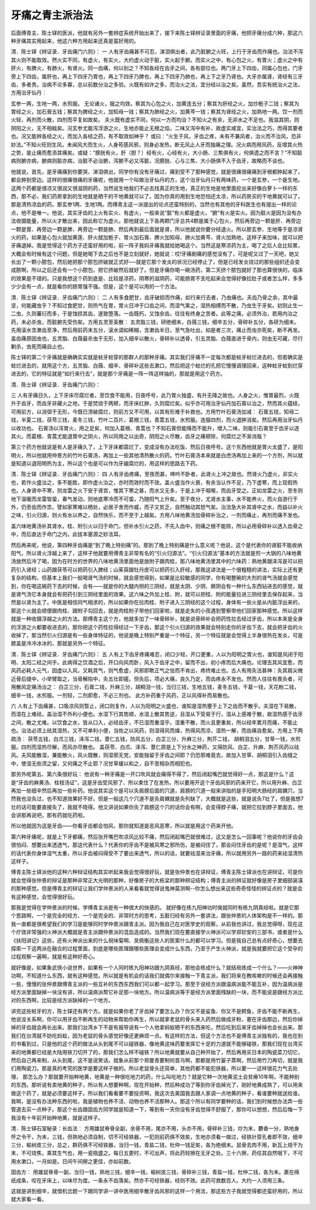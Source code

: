 牙痛之青主派治法
====================

后面傅青主、陈士铎的医派，他就有另外一套辨症系统开始出来了，接下来陈士铎辨证录里面的牙痛，他把牙痛分成六种，那这六种牙痛其实用起来，他这六种方用起来还真是蛮好用的。

清．陈士铎《辨证录．牙齿痛门六则》：
一
人有牙齿痛甚不可忍，涕泪俱出者，此乃脏腑之火旺，上行于牙齿而作痛也。治法不泻其火则不能取效。然火实不同，有虚火，有实火，大约虚火动于脏，实火起于腑。而实火之中，有心包之火，有胃火；虚火之中有肝火，有脾火，有肺火，有肾火。同一齿痛，何以别之？不知各经在齿牙之间，各有部位也。两门牙上下四齿，同属心包也，门牙旁上下四齿，属肝也，再上下四牙乃胃也，再上下四牙乃脾也，再上下四牙乃肺也，再上下之牙乃肾也。大牙亦属肾，肾经有三牙齿，多者贵。治病不论多寡，总以前数分治之多验。火既有如许之多，而治火之法，宜分经以治之矣。虽然，吾实有统治火之法，方用治牙仙丹︰

玄参一两，生地一两，水煎服。
无论诸火，服之均效。察其为心包之火，加黄连五分；察其为肝经之火，加炒栀子二钱；察其为胃经之火，加石膏五钱；察其为脾经之火，加知母一钱；察其为肺经之火，加黄芩一钱；察其为肾经之火，加熟地一两。饮一剂而火轻，再剂而火散，四剂而平复如故矣。
夫火既有虚实不同，何以一方而均治？不知火之有余，无非水之不足也。我滋其阴，则阴阳之火，无不相戢矣。况玄参尤能泻浮游之火，生地亦能止无根之焰，二味又泻中有补，故虚实咸宜，实治法之巧，而得其要者也。况又能辨各经之火，而加入各经之药，有不取效如神乎？
或曰︰“火生于风，牙齿之疼，未有不兼风者，治火而不治风，恐非妙法。”不知火旺则生风，未闻风大而生火，人身苟感风邪，则身必发热，断无风止人牙而独痛之理。况火病而用风药，反增其火热之势，是止痛而愈添其痛矣。或疑：“膀胱有火，肝（胆？）经有火，心经有火，大小肠、三焦俱有火，何俱遗之而不言？”不知脏病则腑亦病，腑病则脏亦病，治脏不必治腑，泻腑不必又泻脏，况膀胱、心与三焦、大小肠俱不入于齿牙，故略而不谈也。

他就说，首先，是牙痛痛到你要哭、涕泪俱出，同学你有没有牙痛过，痛到受不了那种感觉，就是很痛很痛痛到牙根都肿起来了，都会肿到旁边。这样的很痛很痛的牙痛呢，他就用一个叫做治牙仙丹的方，这个治牙仙丹只有两味药，一个是玄参，一个是生地。这两个药都是很凉又很润又很滋阴的药，当然说生地我们不必去找真正的生地，真正的生地是地里面挖出来好像白萝卜一样的东西，那不必，我们药房拿到的生地就是晒干的干地黄就可以了。因为你真的用到生地恐怕还太凉，所以药房买的干地黄就可以了，那是清热凉血的药。那玄参1两、生地1两。而傅青主这一派提出的论点还蛮特别的，当然也有其他的牙科医生也有提出一样的论点，他不是唯一。他说，其实牙齿的上火有实火、有虚火，一般来说“脏”有火都是虚火，“腑”有火是实火。因为脏火是因为没有办法收摄能量，所以火才散出来，因此称它为虚火。那他就说上下各两颗门牙总共4颗是属于心包火，然后再旁边一颗是肝、再旁边一颗是胃、再旁边一颗是脾、再旁边一颗是肺、然后再到最后面就是肾，所以他就说你要分经退火。所以那玄参、生地等于是凉肾火的药，如果是心包火就加黄莲、肝火就加栀子、胃火加石膏、脾火加知母、肺火加黄芩、肾火加熟地，这样子来加味，就可以把牙痛退掉。我是觉得这个药方子还蛮好用的啦，前一阵子我妈牙痛我就给她喝这个。当然这是寒凉药为主，喝了之后人会比较累，大概会有时候有这个问题，但是她喝下去之后也不是立刻就好，她就说：哎!牙痛剧痛的感觉没有了，可是呢又过了一天吧，她又长出了一颗小脓包，然后她把那个脓包挤破就正式好──就是它那个发炎的状况已经停止了，但是已经发炎烧过的那些组织还会变成脓啊，所以之后还会有一个小脓包，把它挤破然后就好了。但是牙痛你喝一碗汤药，第二天挤个脓包就好了那也算很快的，临床的效果是不错的。只是我想这个药到底是、比较是凉药，阴寒的滋阴药，可能肠胃不支吃起来会觉得好像拉肚子或者怎么样，多多少少会有一点，就是看你的肠胃强不强。但是，这个是可以用的一个方法。

清．陈士铎《辨证录．牙齿痛门六则》：
二
人有多食肥甘，齿牙破损而作痛，如行来行去者，乃虫痛也。夫齿乃骨之余，其中最坚，何能藏虫乎？不知过食肥甘，则热气在胃，胃火日冲于口齿之间，而湿气乘之，湿热相搏而不散，乃虫生于牙矣。初则止生一二虫，久则蕃衍而多，于是蚀损其齿，遂致堕落。一齿既朽，又蚀余齿，往往有终身之苦者。此等之痛，必须外治，若用内治之药，未必杀虫，而脏腑先受伤矣。方用五灵至圣散︰
五灵脂三钱，研绝细末，白薇三钱，细辛五分，骨碎补五分，各研为细末。先用滚水含漱齿至净，然后用前药末五分，滚水调如稀糊，含漱齿半日，至气急吐出，如是者三次，痛止而虫亦死矣，断不再发。
盖齿痛原因虫也，五灵脂、白薇最杀虫于无形，加入细辛以散火，骨碎补以透骨，引五灵脂、白薇直进于骨内，则虫无可藏，尽行剿杀，虫死而痛自止也。

陈士铎的第二个牙痛就是确确实实就是蛀牙蛀穿的那群人的那种牙痛。其实我们牙痛不一定每次都是蛀牙蛀烂进去的，但若确实是蛀烂进去的，就用这个方，五灵脂、白薇、细辛、骨碎补这些去漱口，然后把这个蛀烂的孔把它慢慢调理回来，这种蛀牙蛀到烂穿进去的，它的特征就是“如行来行去”，就是那个牙痛是一阵一阵这样抽的，那就是用这个药方。

清．陈士铎《辨证录．牙齿痛门六则》：

三
人有牙痛日久，上下牙床尽腐烂者，至饮食不能用，日夜呼号，此乃胃火独盛，有升无降之故也。人身之火，惟胃最烈，火既升于齿牙，而齿牙非藏火之地，于是焚烧于两颊，而牙床红肿，久则腐烂矣。似乎亦可用治牙仙丹加石膏以治之，然而其火蕴结，可用前方，以消弭于无形，今既已溃破腐烂，则前方又不可用，以其有形难于补救也。方用竹叶石膏汤加减︰
石膏五钱，知母二钱，半夏二钱，茯苓三钱，麦冬三钱，竹叶二百片，葛根三钱，青蒿五钱，水煎服。连服四剂，而火退肿消矣。然后再用治牙仙丹以收功也。
石膏汤以泻胃火，用之足矣，何加入葛根、青蒿也？不知石膏但能降而不能升，增入二味，则能引石膏至于齿牙以逐其火。而葛根、青蒿尤能退胃中之阴火，所以同用之以出奇，阴阳之火尽散，齿牙之痛顿除，何腐烂之不渐消哉？

第三个药方他就说是有人是牙痛久了，上下牙床都腐烂了，变成没有办法吃饭、然后日夜呼号。这个东西他就是胃火太盛了，是阳明火，所以他就用仲景方的竹叶石膏汤，再加上一些其他清热散火的药。竹叶石膏汤本来就是白虎汤再加上来的一个方剂，所以就是知道以退阳明热为主，所以这个也是可以作为牙龈腐烂的，用这样的思路去下药。

清．陈士铎《辨证录．牙齿痛门六则》：
四
人有牙齿疼痛，至夜而甚，呻吟不卧者，此肾火上冲之故也。然肾火乃虚火，非实火也，若作火盛治之，多不能胜，即作虚火治之，亦时而效时而不效。盖火盛当作火衰，有余当认作不足，乃下虚寒，而上现假热也。人身肾中不寒，则龙雷之火下安于肾宫，惟其下寒之甚，而水又无多，于是上冲于咽喉，而齿牙受之。正如龙雷之火，至冬则地下温暖而龙雷皆蛰，春气发动，则地底寒冷而不可蛰，乃随阳气上升矣。至于夜分，尤肾水主事，水不能养火，而火自游行于外，仍至齿而作祟。譬如家寒难以栖处，必居子舍而作威，而子又贫乏，自然触动其怒气矣。治法急大补其肾中之水，而益以补火之味，引火归源，则火有水以养之，自然快乐，而不至于上越矣。方用八味地黄汤加骨碎补治之，一剂而痛止，再剂而痛不发也。

盖六味地黄汤补其肾水，桂、附引火以归于命门，但补水引火之药，不先入齿中，则痛之根不能除，所以必用骨碎补以透入齿骨之中，而后直达于命门之内，此拔本塞源之妙法耳。

然后再来呢，他说，第四种牙齿痛是“到了晚上特别痛”的。那到了晚上特别痛是什么意义呢？他说，这个是代表你的肾脏不能收纳阳气，所以肾火浮越上来了，这样子他就要用傅青主非常有名的“引火归源法”。“引火归源法”基本的方法就是煎一大锅的八味地黄汤放然后冷了喝，因为在时方的世界的八味地黄汤里面他是放附子跟肉桂，那八味地黄汤里其中的六味药：熟地黄跟泽泻是可以把药引入肾经；山药跟茯苓可以把药引入脾经；山茱萸跟牡丹皮可以把药引入肝经，那我这讲法是一个很粗糙的讲法，实际上还有更复杂的结构，但基本上我们一般喝肾气汤的时候，就会感觉得到，如果是比较敏感的同学，你有喝整碗的大剂的肾气汤就会感觉到，你在喝这碗药下去的时候，会有——就是你的大腿内侧的三阴经，就是太阴、少阴、厥阴会有一种什么东西钻进去的感觉，就是肾气汤它本身就会有把药引到三阴经里面的效果。这六味之外加上桂、附，就可以把桂、附的能量拉进三阴经里去保存起来，当然是以肾为主了。中医是相信同气相求的，所以如果你在拉肉桂、附子进入三阴经的这个过程，身体有一些火是从内脏浮出来的，那这个火就会顺便跟肉桂、跟附子勾回去，就是肉桂附子带他们回家啦，就是走失的小孩遇到警察带他们回家那种感觉。所以这样就是一种收摄浮越之火的方法。那傅青主这个方，他就多加了一味骨碎补，就是说骨碎补会把药性拉去经过牙齿，所以本来是全身的浮游之火都要收进去的，那你把这个药性拉得经过一下牙齿，那这个引火归源的效果就会特别走你的牙齿下去，就会把牙齿的火收掉了，那当然引火归源是有一些身体特征的，他说是晚上特别严重是一个特征，另一个特征就是会觉得上半身很热在发炎，可是膝盖是冷冷冰冰的，那就是另外一个特征。

清．陈士铎《辨证录．牙齿痛门六则》：
五
人有上下齿牙疼痛难忍，闭口少轻，开口更重，人以为阳明之胃火也，谁知是风闭于阳明、太阳二经之间乎。此病得之饮酒之后，开口向风而卧，风入于齿牙之中，留而不出，初小疼而后大痛也。论理去其风宜愈，而风药必耗人元气，因虚以入风，又耗其气，则气愈虚，风邪即欺正气之怯而不肯出，疼终难止也。古人有用灸法甚神：灸其肩尖微近骨后缝中，小举臂取之，当骨解陷中，灸五壮即瘥。但灸后，项必大痛，良久乃定，而齿疼永不发也。然而人往往有畏灸者，可用散风定痛汤治之：
白芷三分，石膏二钱，升麻三分，胡桐泪一钱，当归三钱，生地五钱，麦冬五钱，干葛一钱，天花粉二钱，细辛一钱，水煎服。一剂轻，二剂即愈，不必三剂也。
此方补药重于风药，正以风得补而易散也。

六
人有上下齿痛甚，口吸凉风则暂止，闭口则复作，人以为阳明之火盛也，谁知是湿热壅于上下之齿而不散乎。夫湿在下易散，而湿在上难祛，盖治湿不外利小便也。水湿下行其势顺，水湿上散其势逆，且湿从下受易于行，湿从上感难于散，故湿热感于齿牙之间，散之尤难。以饮食之水，皆从口入，必经齿牙，不已湿而重湿乎。湿重不散，而火且更重矣，所以经年累月而痛，不能止也。治法必须上祛其湿热，又不可单利小便，当佐之以风药，则湿得风而燥，热得风而凉，湿热一解，而齿痛自愈矣。方用上下两疏汤︰
茯苓五钱，白朮三钱，泽泻二钱，薏仁五钱，防风五分，白芷三分，升麻三分，荆芥二钱， 胡桐泪五分，甘草一钱，水煎服。四剂而湿热尽解，而风亦尽散也。
盖茯苓、白朮、泽泻、薏仁原是上下分水之神药，又得防风、白芷、升麻、荆芥风药以祛风。夫风能散湿，兼能散火，风火既散，则湿邪无党，安能独留于牙齿之间耶？仍恐邪难竟去，故加入甘草、胡桐泪引入齿缝之中，使湿无些须之留，又何痛之不止耶？况甘草缓以和之，自不至相杂而相犯也。

那另外呢第五、第六条很好玩：
他说有一种牙痛是一开口吹风就会痛得不得了，然后闭起嘴巴就觉得好一点，那这是什么？这是“牙齿的麻黄汤、桂枝汤证”，这是牙齿受风邪了、所以束住了在发热，所以要用开这个牙齿风邪的药来开它，所以用升麻、白芷再加一些细辛然后再加一些补药。他说其实这个是可以灸肩膀后面的穴道，肩膀的穴道一般来讲指的是手阳明大肠经的肩髃穴，当然我也没灸过，也不知道效果好不好。但是一般这几个穴道不是灸肩髃就是灸列缺了，大概就是这些，就是说灸7壮了，但是我想7壮的话可能要直接灸了，我就不晓得。他又讲说如果你灸了肩膀这个穴的话你会有啊，会变得脖子痛，就把它拉到脖子里面去，他会讲那再说吧，那有药就吃药啦。

所以他就因为这是牙齿——你看牙齿都会怕风，那你就知道是恶风恶寒，所以就是用这个药来开他。

第六种牙痛呢，就是上下牙都痛，然后张开嘴巴吹凉风比较不痛，然后闭起嘴巴就很难过，这又是怎么一回事呢？他说你的牙齿会很怕闷、想要出来透透气，那这代表什么？代表你的牙齿不是被风寒之邪所伤，是被闷住了，那会闷住牙齿的是呢？是湿气，这样的话代表你身体湿气太重，所以牙齿被闷得受不了要出来透气，所以的话，就要祛湿来治牙痛，所以就用另外一路的药来祛湿清热这样子。

傅青主陈士铎派他的这种六种辩证结构其实听起来我会觉得很好玩，就是张仲景也在讲辩证，傅青主陈士铎派也在讲辩证，可是你就会觉得张仲景的辩证是那种非常正大光明的那种，好像房子的大栋梁的那种辨证结构；傅青主派的辨证就好像是房子里细部装潢的那种感觉。但是傅青主的辩证让我们学仲景派的人来看看就觉得说鬼神莫测啊--你怎么想出来这些奇奇怪怪的辨证点的？就是会有这种感觉，会觉得很好玩。

那我是觉得在学仲景派的时候，学傅青主派是有一种很大的快感的。 就好像在练九阳神功时侯就同时有练九阴真经啦。就是它那个思路啊，一个是完全的经方、一个是完全的、非常时方的思考，五脏归经有另外一套讲法，跟张仲景的人体架构是不一样的。那我一直都是很希望我们的学习是能够同时学仲景派跟青主派。因为我自己在对医学史的观察，从前我也讲过，我总觉得呀，现在这个疗效非常强的火神派大概就是青主派跟仲景派的混血造成的。当然我们现在要直接学火神派可以学郑钦安的三部书，或者是什么《扶阳讲记》这些，还有火神派出来的什么祝味菊啊、吴佩衡这些人的医案什么的都可以学习。但是我自己总有点好奇心，想要去探索一下这两派在融合的过程里面，到底是哪些医理跟哪些医理会变成什么东西，乃至于产生火神派，就是我就要把它这个受孕的过程观察一遍啊，就是有这种好奇心。

就好像是，如果象武侠小说世界，如果有一个人同时练九阳神功跟九阴真经，那他会练成什么？就结局炼成一个什么？——火神神功啊，不知道什么东西，就有这种感觉。所以就是有机会的话我们就偶尔来接触一下青主派，我们将来在教咳嗽的时候还会再接触一些，慢慢的张仲景跟傅青主派的一些互补的东西东西我们可以都一起学习。那至于说经方派跟温病派能不能互补，因为温病派是经方派里面缺掉一块没有讲，所以温病派帮它补足那一块地方。所以温病派等于是经方派里面残缺的一块，而不能说是跟经方派比对的东西啊，比较是经方派缺掉的一个地方。

讲完这些蛀牙的方，陈士铎还有两个方。就是如果你老了牙齿掉了要怎么办？你又不是鲨鱼、你又不是鳄鱼，牙齿不能不断再生，他说没关系啊，你可以用牙齿不断再生的动物来帮助你再生，所以就拿老鼠的骨头来入药然后做成牙粉，塞在牙齿那边，然后你掉掉的牙齿就会再长出来。那我们台湾乡下不是有报导说有一个人他拿蚂蚁晒干的东西来吃，然后吃到后来牙齿掉掉也会长出来。那我们在台湾就不妨吃蚂蚁，因为老鼠的骨头感觉好像还更麻烦一点。有这样的方法，但这个方法也不是傅青主派独有的，我也在别的书看到过，只是他的这个药的做法从头到尾不可以碰铁器，像地黄这味药要发挥它十足的力道就不能够碰铁，那我们现在台湾买来的地黄都已经是大陆用铁刀切开了的，那我们怎么样不碰铁？所以地黄就要从自己种开始了，然后再用买日本的陶瓷菜刀切它，然后自己再来制，从头到尾，这不是说笑话。就象从前那个郑曼青要制何首乌啊，那都是用竹篓子蒸啊，然后用竹刀再切，就是我们用陶瓷刀。那是真的考究的医学是要这样子做的。所以老鼠骨头还简单，其他药都不能犯铁器，所以要一一这样很花力气去处理， 那怎么办？那就要开始种地黄，地黄是一种很吃地力的药，什么叫吃地力？就是它种一次地黄泥土会贫瘠10年啊，不能种别的东西。那听说有卖地黄的种子，所以有人想要种啊，现在开始种，然后种成功了等到你牙齿掉光了，刚好地黄成熟了，可以用来做这个药了，就是必须要这样子。所以我们看看要不要投资啊，我这次去美国我去跟人家调一点地黄的种子，看谁要种就送给谁。我啊，是没有办法种东西的啦，我是植物也养不活、动物也养不活那种人。那这个所以有同学要种的话，我们到时候想办法弄一些管道去买一点种子。那这个长齿跟固齿方同学就是知道一下，等到有一天你没有牙齿觉得不舒服了，那你可以想想，然后后悔一下我没有十年前开始种地黄，就是这样子。

清．陈士铎石室秘录：长齿法︰
方用雄鼠脊骨全副，余骨不用，尾亦不用，头亦不用，骨碎补三钱，炒为末，麝香一分，熟地身怀之令干，为末，三钱，但熟地必须自制，切不可经铁器，一犯则前药俱不效矣，生地亦须看一做过，经铁针穿孔者即不效，细辛三分，榆树皮三分，总之，群药俱不可经铁器，当归一钱，青盐二钱，杜仲一钱足矣，各为绝细末。鼠骨去肉不用，新瓦上焙干为末，不可烧焦，乘其生气也，用一瓷瓶盛之。每日五更时，不可出声，将此药轻擦在无牙之处。三十六擦，药任其自然咽下，不可用水漱口，一月如是。日间午间擦之更佳，亦如前数。

固齿方︰
用雄鼠脊骨一副，当归一钱，熟地三钱，细辛一钱，榆树皮三钱，骨碎补三钱，青盐一钱，杜仲二钱，各为末。裹在绵纸成条，咬在牙床上，以味尽为度。一条永不齿落矣。然亦不可经铁器，经则不效。此药可救数百人。大约一人须用三条。

这就是讲到细辛，就借机岔题一下跟同学讲一讲中医用细辛散牙齿风邪的这样一个用法，那这些方子我就觉得都还蛮好用的，所以就大家看一看。

